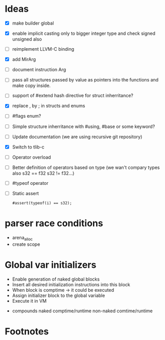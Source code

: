 * Ideas 
  - [X] make builder global
  - [X] enable implicit casting only to bigger integer type and check signed unsigned also 
  - [ ] reimplement LLVM-C binding
  - [X] add MirArg
  - [ ] document instruction Arg
  - [ ] pass all structures passed by value as pointers into the functions and make copy inside. 
  - [ ] support of #extend hash directive for struct inherritance? 
  - [X] replace , by ; in structs and enums  
  - [ ] #flags enum?
  - [ ] Simple structure inherritance with #using, #base or some keyword?
  - [ ] Update documentation (we are using recursive git repository)
  - [X] Switch to tlib-c 
  - [ ] Operator overload
  - [ ] Better definition of operators based on type (we wan't compary types also s32 == f32 s32 != f32...)
  - [ ] #typeof operator
  - [ ] Static assert
    #+BEGIN_SRC bl
    #assert(typeof(i) == s32);
    #+END_SRC


* parser race conditions
  - arena_alloc 
  - create scope

* Global var initializers
  - Enable generation of naked global blocks
  - Insert all desired initialization instructions into this block
  - When block is comptime -> it could be executed
  - Assign initializer block to the global variable
  - Execute it in VM 
    
- compounds
  naked comptime/runtime
  non-naked comtime/runtime

* Footnotes
